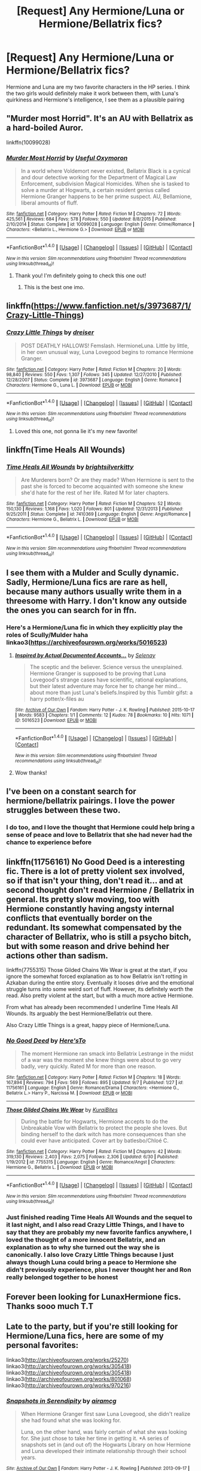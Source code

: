 #+TITLE: [Request] Any Hermione/Luna or Hermione/Bellatrix fics?

* [Request] Any Hermione/Luna or Hermione/Bellatrix fics?
:PROPERTIES:
:Author: yourejustassaneasiam
:Score: 6
:DateUnix: 1477503421.0
:DateShort: 2016-Oct-26
:FlairText: Request
:END:
Hermione and Luna are my two favorite characters in the HP series. I think the two girls would definitely make it work between them, with Luna's quirkiness and Hermione's intelligence, I see them as a plausible pairing


** "Murder most Horrid". It's an AU with Bellatrix as a hard-boiled Auror.

linkffn(10099028)
:PROPERTIES:
:Author: Starfox5
:Score: 6
:DateUnix: 1477550380.0
:DateShort: 2016-Oct-27
:END:

*** [[http://www.fanfiction.net/s/10099028/1/][*/Murder Most Horrid/*]] by [[https://www.fanfiction.net/u/1285752/Useful-Oxymoron][/Useful Oxymoron/]]

#+begin_quote
  In a world where Voldemort never existed, Bellatrix Black is a cynical and dour detective working for the Department of Magical Law Enforcement, subdivision Magical Homicides. When she is tasked to solve a murder at Hogwarts, a certain resident genius called Hermione Granger happens to be her prime suspect. AU, Bellamione, liberal amounts of fluff.
#+end_quote

^{/Site/: [[http://www.fanfiction.net/][fanfiction.net]] *|* /Category/: Harry Potter *|* /Rated/: Fiction M *|* /Chapters/: 72 *|* /Words/: 425,561 *|* /Reviews/: 684 *|* /Favs/: 578 *|* /Follows/: 550 *|* /Updated/: 8/8/2015 *|* /Published/: 2/10/2014 *|* /Status/: Complete *|* /id/: 10099028 *|* /Language/: English *|* /Genre/: Crime/Romance *|* /Characters/: <Bellatrix L., Hermione G.> *|* /Download/: [[http://www.ff2ebook.com/old/ffn-bot/index.php?id=10099028&source=ff&filetype=epub][EPUB]] or [[http://www.ff2ebook.com/old/ffn-bot/index.php?id=10099028&source=ff&filetype=mobi][MOBI]]}

--------------

*FanfictionBot*^{1.4.0} *|* [[[https://github.com/tusing/reddit-ffn-bot/wiki/Usage][Usage]]] | [[[https://github.com/tusing/reddit-ffn-bot/wiki/Changelog][Changelog]]] | [[[https://github.com/tusing/reddit-ffn-bot/issues/][Issues]]] | [[[https://github.com/tusing/reddit-ffn-bot/][GitHub]]] | [[[https://www.reddit.com/message/compose?to=tusing][Contact]]]

^{/New in this version: Slim recommendations using/ ffnbot!slim! /Thread recommendations using/ linksub(thread_id)!}
:PROPERTIES:
:Author: FanfictionBot
:Score: 2
:DateUnix: 1477550410.0
:DateShort: 2016-Oct-27
:END:

**** Thank you! I'm definitely going to check this one out!
:PROPERTIES:
:Author: yourejustassaneasiam
:Score: 2
:DateUnix: 1477694329.0
:DateShort: 2016-Oct-29
:END:

***** This is the best one imo.
:PROPERTIES:
:Author: Murky_Red
:Score: 1
:DateUnix: 1478071156.0
:DateShort: 2016-Nov-02
:END:


** linkffn([[https://www.fanfiction.net/s/3973687/1/Crazy-Little-Things]])
:PROPERTIES:
:Author: GhostPhantomSpectre
:Score: 3
:DateUnix: 1477610490.0
:DateShort: 2016-Oct-28
:END:

*** [[http://www.fanfiction.net/s/3973687/1/][*/Crazy Little Things/*]] by [[https://www.fanfiction.net/u/128165/dreiser][/dreiser/]]

#+begin_quote
  POST DEATHLY HALLOWS! Femslash. HermioneLuna. Little by little, in her own unusual way, Luna Lovegood begins to romance Hermione Granger.
#+end_quote

^{/Site/: [[http://www.fanfiction.net/][fanfiction.net]] *|* /Category/: Harry Potter *|* /Rated/: Fiction M *|* /Chapters/: 20 *|* /Words/: 98,840 *|* /Reviews/: 550 *|* /Favs/: 1,307 *|* /Follows/: 345 *|* /Updated/: 12/27/2010 *|* /Published/: 12/28/2007 *|* /Status/: Complete *|* /id/: 3973687 *|* /Language/: English *|* /Genre/: Romance *|* /Characters/: Hermione G., Luna L. *|* /Download/: [[http://www.ff2ebook.com/old/ffn-bot/index.php?id=3973687&source=ff&filetype=epub][EPUB]] or [[http://www.ff2ebook.com/old/ffn-bot/index.php?id=3973687&source=ff&filetype=mobi][MOBI]]}

--------------

*FanfictionBot*^{1.4.0} *|* [[[https://github.com/tusing/reddit-ffn-bot/wiki/Usage][Usage]]] | [[[https://github.com/tusing/reddit-ffn-bot/wiki/Changelog][Changelog]]] | [[[https://github.com/tusing/reddit-ffn-bot/issues/][Issues]]] | [[[https://github.com/tusing/reddit-ffn-bot/][GitHub]]] | [[[https://www.reddit.com/message/compose?to=tusing][Contact]]]

^{/New in this version: Slim recommendations using/ ffnbot!slim! /Thread recommendations using/ linksub(thread_id)!}
:PROPERTIES:
:Author: FanfictionBot
:Score: 3
:DateUnix: 1477610519.0
:DateShort: 2016-Oct-28
:END:

**** Loved this one, not gonna lie it's my new favorite!
:PROPERTIES:
:Author: yourejustassaneasiam
:Score: 2
:DateUnix: 1477694353.0
:DateShort: 2016-Oct-29
:END:


** linkffn(Time Heals All Wounds)
:PROPERTIES:
:Author: PFKMan23
:Score: 2
:DateUnix: 1477530481.0
:DateShort: 2016-Oct-27
:END:

*** [[http://www.fanfiction.net/s/7410369/1/][*/Time Heals All Wounds/*]] by [[https://www.fanfiction.net/u/2053743/brightsilverkitty][/brightsilverkitty/]]

#+begin_quote
  Are Murderers born? Or are they made? When Hermione is sent to the past she is forced to become acquainted with someone she knew she'd hate for the rest of her life. Rated M for later chapters.
#+end_quote

^{/Site/: [[http://www.fanfiction.net/][fanfiction.net]] *|* /Category/: Harry Potter *|* /Rated/: Fiction M *|* /Chapters/: 52 *|* /Words/: 150,130 *|* /Reviews/: 1,168 *|* /Favs/: 1,020 *|* /Follows/: 801 *|* /Updated/: 12/31/2013 *|* /Published/: 9/25/2011 *|* /Status/: Complete *|* /id/: 7410369 *|* /Language/: English *|* /Genre/: Angst/Romance *|* /Characters/: Hermione G., Bellatrix L. *|* /Download/: [[http://www.ff2ebook.com/old/ffn-bot/index.php?id=7410369&source=ff&filetype=epub][EPUB]] or [[http://www.ff2ebook.com/old/ffn-bot/index.php?id=7410369&source=ff&filetype=mobi][MOBI]]}

--------------

*FanfictionBot*^{1.4.0} *|* [[[https://github.com/tusing/reddit-ffn-bot/wiki/Usage][Usage]]] | [[[https://github.com/tusing/reddit-ffn-bot/wiki/Changelog][Changelog]]] | [[[https://github.com/tusing/reddit-ffn-bot/issues/][Issues]]] | [[[https://github.com/tusing/reddit-ffn-bot/][GitHub]]] | [[[https://www.reddit.com/message/compose?to=tusing][Contact]]]

^{/New in this version: Slim recommendations using/ ffnbot!slim! /Thread recommendations using/ linksub(thread_id)!}
:PROPERTIES:
:Author: FanfictionBot
:Score: 2
:DateUnix: 1477530492.0
:DateShort: 2016-Oct-27
:END:


** I see them with a Mulder and Scully dynamic. Sadly, Hermione/Luna fics are rare as hell, because many authors usually write them in a threesome with Harry. I don't know any outside the ones you can search for in ffn.
:PROPERTIES:
:Author: Murky_Red
:Score: 2
:DateUnix: 1477596001.0
:DateShort: 2016-Oct-27
:END:

*** Here's a Hermione/Luna fic in which they explicitly play the roles of Scully/Mulder haha linkao3([[https://archiveofourown.org/works/5016523]])
:PROPERTIES:
:Score: 2
:DateUnix: 1477606753.0
:DateShort: 2016-Oct-28
:END:

**** [[http://archiveofourown.org/works/5016523][*/Inspired by Actual Documented Accounts.../*]] by [[http://www.archiveofourown.org/users/Selenay/pseuds/Selenay][/Selenay/]]

#+begin_quote
  The sceptic and the believer. Science versus the unexplained. Hermione Granger is supposed to be proving that Luna Lovegood's strange cases have scientific, rational explanations, but their latest adventure may force her to change her mind...about more than just Luna's beliefs.Inspired by this Tumblr gifst: a harry potter/x-files au
#+end_quote

^{/Site/: [[http://www.archiveofourown.org/][Archive of Our Own]] *|* /Fandom/: Harry Potter - J. K. Rowling *|* /Published/: 2015-10-17 *|* /Words/: 9583 *|* /Chapters/: 1/1 *|* /Comments/: 12 *|* /Kudos/: 78 *|* /Bookmarks/: 10 *|* /Hits/: 1071 *|* /ID/: 5016523 *|* /Download/: [[http://archiveofourown.org/downloads/Se/Selenay/5016523/Inspired%20by%20Actual%20Documented.epub?updated_at=1446272210][EPUB]] or [[http://archiveofourown.org/downloads/Se/Selenay/5016523/Inspired%20by%20Actual%20Documented.mobi?updated_at=1446272210][MOBI]]}

--------------

*FanfictionBot*^{1.4.0} *|* [[[https://github.com/tusing/reddit-ffn-bot/wiki/Usage][Usage]]] | [[[https://github.com/tusing/reddit-ffn-bot/wiki/Changelog][Changelog]]] | [[[https://github.com/tusing/reddit-ffn-bot/issues/][Issues]]] | [[[https://github.com/tusing/reddit-ffn-bot/][GitHub]]] | [[[https://www.reddit.com/message/compose?to=tusing][Contact]]]

^{/New in this version: Slim recommendations using/ ffnbot!slim! /Thread recommendations using/ linksub(thread_id)!}
:PROPERTIES:
:Author: FanfictionBot
:Score: 1
:DateUnix: 1477606788.0
:DateShort: 2016-Oct-28
:END:


**** Wow thanks!
:PROPERTIES:
:Author: Murky_Red
:Score: 1
:DateUnix: 1477631315.0
:DateShort: 2016-Oct-28
:END:


** I've been on a constant search for hermione/bellatrix pairings. I love the power struggles between these two.
:PROPERTIES:
:Author: susanna514
:Score: 2
:DateUnix: 1477627082.0
:DateShort: 2016-Oct-28
:END:

*** I do too, and I love the thought that Hermione could help bring a sense of peace and love to Bellatrix that she had never had the chance to experience before
:PROPERTIES:
:Author: yourejustassaneasiam
:Score: 3
:DateUnix: 1477694063.0
:DateShort: 2016-Oct-29
:END:


** linkffn(11756161) No Good Deed is a interesting fic. There is a lot of pretty violent sex involved, so if that isn't your thing, don't read it... and at second thought don't read Hermione / Bellatrix in general. Its pretty slow moving, too with Hermione constantly having angsty internal conflicts that eventually border on the redundant. Its somewhat compensated by the character of Bellatrix, who is still a psycho bitch, but with some reason and drive behind her actions other than sadism.

linkffn(7755315) Those Gilded Chains We Wear is great at the start, if you ignore the somewhat forced explanation as to how Bellatrix isn't rotting in Azkaban during the entire story. Eventually it looses drive and the emotional struggle turns into some weird sort of fluff. However, its definitely worth the read. Also pretty violent at the start, but with a much more active Hermione.

From what has already been recommended I underline Time Heals All Wounds. Its arguably the best Hermione/Bellatrix out there.

Also Crazy Little Things is a great, happy piece of Hermione/Luna.
:PROPERTIES:
:Author: UndeadBBQ
:Score: 2
:DateUnix: 1477654954.0
:DateShort: 2016-Oct-28
:END:

*** [[http://www.fanfiction.net/s/11756161/1/][*/No Good Deed/*]] by [[https://www.fanfiction.net/u/2413067/Here-sTo][/Here'sTo/]]

#+begin_quote
  The moment Hermione ran smack into Bellatrix Lestrange in the midst of a war was the moment she knew things were about to go very badly, very quickly. Rated M for more than one reason.
#+end_quote

^{/Site/: [[http://www.fanfiction.net/][fanfiction.net]] *|* /Category/: Harry Potter *|* /Rated/: Fiction M *|* /Chapters/: 18 *|* /Words/: 167,894 *|* /Reviews/: 794 *|* /Favs/: 569 *|* /Follows/: 895 *|* /Updated/: 9/7 *|* /Published/: 1/27 *|* /id/: 11756161 *|* /Language/: English *|* /Genre/: Romance/Drama *|* /Characters/: <Hermione G., Bellatrix L.> Harry P., Narcissa M. *|* /Download/: [[http://www.ff2ebook.com/old/ffn-bot/index.php?id=11756161&source=ff&filetype=epub][EPUB]] or [[http://www.ff2ebook.com/old/ffn-bot/index.php?id=11756161&source=ff&filetype=mobi][MOBI]]}

--------------

[[http://www.fanfiction.net/s/7755315/1/][*/Those Gilded Chains We Wear/*]] by [[https://www.fanfiction.net/u/2122479/KuraiBites][/KuraiBites/]]

#+begin_quote
  During the battle for Hogwarts, Hermione accepts to do the Unbreakable Vow with Bellatrix to protect the people she loves. But binding herself to the dark witch has more consequences than she could ever have anticipated. Cover art by batlesbo/Chloé C.
#+end_quote

^{/Site/: [[http://www.fanfiction.net/][fanfiction.net]] *|* /Category/: Harry Potter *|* /Rated/: Fiction M *|* /Chapters/: 42 *|* /Words/: 319,130 *|* /Reviews/: 2,403 *|* /Favs/: 2,075 *|* /Follows/: 2,306 *|* /Updated/: 6/30 *|* /Published/: 1/19/2012 *|* /id/: 7755315 *|* /Language/: English *|* /Genre/: Romance/Angst *|* /Characters/: Hermione G., Bellatrix L. *|* /Download/: [[http://www.ff2ebook.com/old/ffn-bot/index.php?id=7755315&source=ff&filetype=epub][EPUB]] or [[http://www.ff2ebook.com/old/ffn-bot/index.php?id=7755315&source=ff&filetype=mobi][MOBI]]}

--------------

*FanfictionBot*^{1.4.0} *|* [[[https://github.com/tusing/reddit-ffn-bot/wiki/Usage][Usage]]] | [[[https://github.com/tusing/reddit-ffn-bot/wiki/Changelog][Changelog]]] | [[[https://github.com/tusing/reddit-ffn-bot/issues/][Issues]]] | [[[https://github.com/tusing/reddit-ffn-bot/][GitHub]]] | [[[https://www.reddit.com/message/compose?to=tusing][Contact]]]

^{/New in this version: Slim recommendations using/ ffnbot!slim! /Thread recommendations using/ linksub(thread_id)!}
:PROPERTIES:
:Author: FanfictionBot
:Score: 2
:DateUnix: 1477654965.0
:DateShort: 2016-Oct-28
:END:


*** Just finished reading Time Heals All Wounds and the sequel to it last night, and I also read Crazy Little Things, and I have to say that they are probably my new favorite fanfics anywhere, I loved the thought of a more innocent Bellatrix, and an explanation as to why she turned out the way she is canonically. I also love Crazy Little Things because I just always though Luna could bring a peace to Hermione she didn't previously experience, plus I never thought her and Ron really belonged together to be honest
:PROPERTIES:
:Author: yourejustassaneasiam
:Score: 1
:DateUnix: 1477694005.0
:DateShort: 2016-Oct-29
:END:


** Forever been looking for LunaxHermione fics. Thanks sooo much T.T
:PROPERTIES:
:Author: Slaylor06
:Score: 2
:DateUnix: 1486322869.0
:DateShort: 2017-Feb-05
:END:


** Late to the party, but if you're still looking for Hermione/Luna fics, here are some of my personal favorites:

linkao3([[http://archiveofourown.org/works/25270]]) linkao3([[http://archiveofourown.org/works/305418]]) linkao3([[http://archiveofourown.org/works/305418]]) linkao3([[http://archiveofourown.org/works/801068]]) linkao3([[http://archiveofourown.org/works/970216]])
:PROPERTIES:
:Author: nixlheimr
:Score: 1
:DateUnix: 1481311612.0
:DateShort: 2016-Dec-09
:END:

*** [[http://archiveofourown.org/works/970216][*/Snapshots in Serendipity/*]] by [[http://www.archiveofourown.org/users/airamcg/pseuds/airamcg][/airamcg/]]

#+begin_quote
  When Hermione Granger first saw Luna Lovegood, she didn't realize she had found what she was looking for.

  Luna, on the other hand, was fairly certain of what she was looking for. She just chose to take her time in getting it. *A series of snapshots set in (and out of) the Hogwarts Library on how Hermione and Luna developed their intimate relationship through their school years.
#+end_quote

^{/Site/: [[http://www.archiveofourown.org/][Archive of Our Own]] *|* /Fandom/: Harry Potter - J. K. Rowling *|* /Published/: 2013-09-17 *|* /Completed/: 2014-12-30 *|* /Words/: 5732 *|* /Chapters/: 2/2 *|* /Comments/: 6 *|* /Kudos/: 166 *|* /Bookmarks/: 17 *|* /Hits/: 2410 *|* /ID/: 970216 *|* /Download/: [[http://archiveofourown.org/downloads/ai/airamcg/970216/Snapshots%20in%20Serendipity.epub?updated_at=1438838385][EPUB]] or [[http://archiveofourown.org/downloads/ai/airamcg/970216/Snapshots%20in%20Serendipity.mobi?updated_at=1438838385][MOBI]]}

--------------

[[http://archiveofourown.org/works/305418][*/Abductive Reasoning/*]] by [[http://www.archiveofourown.org/users/orphan_account/pseuds/sable_tyger][/sable_tyger (orphan_account)/]]

#+begin_quote
  The discovery of Harry and Ron's relationship is the last straw for Hermione, who's always felt like an outsider even around her best friends. She decides it's time she finds someone else to spend time with. Hermione/Luna, background Harry/Ron
#+end_quote

^{/Site/: [[http://www.archiveofourown.org/][Archive of Our Own]] *|* /Fandom/: Harry Potter - J. K. Rowling *|* /Published/: 2011-01-16 *|* /Words/: 5293 *|* /Chapters/: 1/1 *|* /Comments/: 2 *|* /Kudos/: 108 *|* /Bookmarks/: 11 *|* /Hits/: 1522 *|* /ID/: 305418 *|* /Download/: [[http://archiveofourown.org/downloads/sa/sable_tyger/305418/Abductive%20Reasoning.epub?updated_at=1387463939][EPUB]] or [[http://archiveofourown.org/downloads/sa/sable_tyger/305418/Abductive%20Reasoning.mobi?updated_at=1387463939][MOBI]]}

--------------

[[http://archiveofourown.org/works/801068][*/Finding the Center/*]] by [[http://www.archiveofourown.org/users/wasureneba/pseuds/wasureneba][/wasureneba/]]

#+begin_quote
  The year that Voldemort was defeated, Hermione discovers a few things about herself. One of them is that she likes Luna Lovegood.
#+end_quote

^{/Site/: [[http://www.archiveofourown.org/][Archive of Our Own]] *|* /Fandom/: Harry Potter - J. K. Rowling *|* /Published/: 2013-05-12 *|* /Words/: 2752 *|* /Chapters/: 1/1 *|* /Comments/: 22 *|* /Kudos/: 421 *|* /Bookmarks/: 51 *|* /Hits/: 5758 *|* /ID/: 801068 *|* /Download/: [[http://archiveofourown.org/downloads/wa/wasureneba/801068/Finding%20the%20Center.epub?updated_at=1387630244][EPUB]] or [[http://archiveofourown.org/downloads/wa/wasureneba/801068/Finding%20the%20Center.mobi?updated_at=1387630244][MOBI]]}

--------------

[[http://archiveofourown.org/works/25270][*/Hermione Granger and the Amazing Outfits of Luna Lovegood/*]] by [[http://www.archiveofourown.org/users/likeadeuce/pseuds/likeadeuce][/likeadeuce/]]

#+begin_quote
  This is basically book canon for "Half-Blood Prince", but I'm relying on the movie for my memory of some events, and the movies' more casual attitude to Muggle clothing is helpful for the story.
#+end_quote

^{/Site/: [[http://www.archiveofourown.org/][Archive of Our Own]] *|* /Fandom/: Harry Potter - Rowling *|* /Published/: 2009-12-03 *|* /Words/: 5610 *|* /Chapters/: 1/1 *|* /Comments/: 8 *|* /Kudos/: 260 *|* /Bookmarks/: 28 *|* /Hits/: 7126 *|* /ID/: 25270 *|* /Download/: [[http://archiveofourown.org/downloads/li/likeadeuce/25270/Hermione%20Granger%20and%20the.epub?updated_at=1387593331][EPUB]] or [[http://archiveofourown.org/downloads/li/likeadeuce/25270/Hermione%20Granger%20and%20the.mobi?updated_at=1387593331][MOBI]]}

--------------

*FanfictionBot*^{1.4.0} *|* [[[https://github.com/tusing/reddit-ffn-bot/wiki/Usage][Usage]]] | [[[https://github.com/tusing/reddit-ffn-bot/wiki/Changelog][Changelog]]] | [[[https://github.com/tusing/reddit-ffn-bot/issues/][Issues]]] | [[[https://github.com/tusing/reddit-ffn-bot/][GitHub]]] | [[[https://www.reddit.com/message/compose?to=tusing][Contact]]]

^{/New in this version: Slim recommendations using/ ffnbot!slim! /Thread recommendations using/ linksub(thread_id)!}
:PROPERTIES:
:Author: FanfictionBot
:Score: 1
:DateUnix: 1481311630.0
:DateShort: 2016-Dec-09
:END:


** Thanks so much! Your lateness is forgiven, the party is still in full swing ;)
:PROPERTIES:
:Author: yourejustassaneasiam
:Score: 1
:DateUnix: 1483844197.0
:DateShort: 2017-Jan-08
:END:
